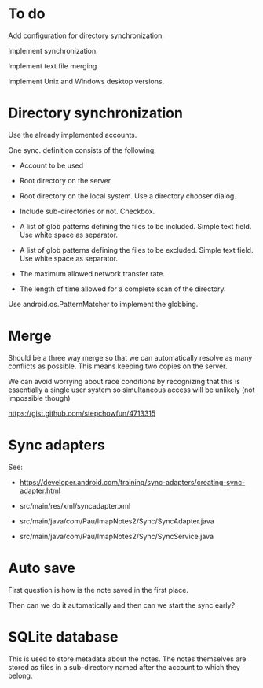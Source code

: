 * To do

Add configuration for directory synchronization.

Implement synchronization.

Implement text file merging

Implement Unix and Windows desktop versions.

* Directory synchronization

Use the already implemented accounts.

One sync. definition consists of the following:

- Account to be used

- Root directory on the server

- Root directory on the local system.  Use a directory chooser dialog.

- Include sub-directories or not.  Checkbox.

- A list of glob patterns defining the files to be included.  Simple
  text field.  Use white space as separator.

- A list of glob patterns defining the files to be excluded.  Simple
  text field.  Use white space as separator.

- The maximum allowed network transfer rate.

- The length of time allowed for a complete scan of the directory.


Use android.os.PatternMatcher to implement the globbing.


* Merge

Should be a three way merge so that we can automatically resolve as
many conflicts as possible.  This means keeping two copies on the
server.

We can avoid worrying about race conditions by recognizing that this
is essentially a single user system so simultaneous access will be
unlikely (not impossible though)

https://gist.github.com/stepchowfun/4713315


* Sync adapters

See:

- https://developer.android.com/training/sync-adapters/creating-sync-adapter.html

- src/main/res/xml/syncadapter.xml

- src/main/java/com/Pau/ImapNotes2/Sync/SyncAdapter.java

- src/main/java/com/Pau/ImapNotes2/Sync/SyncService.java



* Auto save

First question is how is the note saved in the first place.

Then can we do it automatically and then can we start the sync early?


* SQLite database

This is used to store metadata about the notes.  The notes themselves
are stored as files in a sub-directory named after the account to
which they belong.
